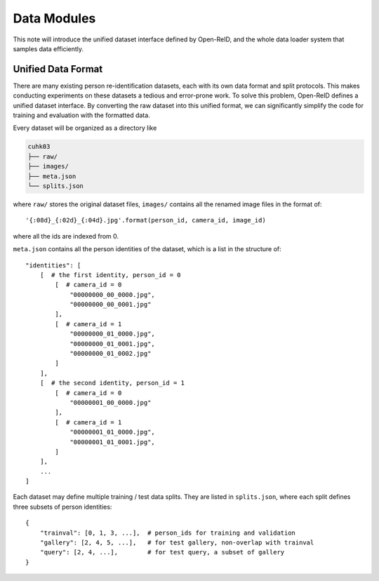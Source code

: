 .. _data-modules:

============
Data Modules
============

This note will introduce the unified dataset interface defined by Open-ReID, and
the whole data loader system that samples data efficiently.

.. _unified-data-format:

-------------------
Unified Data Format
-------------------

There are many existing person re-identification datasets, each with its own
data format and split protocols. This makes conducting experiments on these
datasets a tedious and error-prone work. To solve this problem, Open-ReID
defines a unified dataset interface. By converting the raw dataset into this
unified format, we can significantly simplify the code for training and
evaluation with the formatted data.

Every dataset will be organized as a directory like

.. code-block:: shell

   cuhk03
   ├── raw/
   ├── images/
   ├── meta.json
   └── splits.json

where ``raw/`` stores the original dataset files, ``images/`` contains all the
renamed image files in the format of::

   '{:08d}_{:02d}_{:04d}.jpg'.format(person_id, camera_id, image_id)

where all the ids are indexed from 0.

``meta.json`` contains all the person identities of the dataset, which is a list in the structure of::

   "identities": [
       [  # the first identity, person_id = 0
           [  # camera_id = 0
               "00000000_00_0000.jpg",
               "00000000_00_0001.jpg"
           ],
           [  # camera_id = 1
               "00000000_01_0000.jpg",
               "00000000_01_0001.jpg",
               "00000000_01_0002.jpg"
           ]
       ],
       [  # the second identity, person_id = 1
           [  # camera_id = 0
               "00000001_00_0000.jpg"
           ],
           [  # camera_id = 1
               "00000001_01_0000.jpg",
               "00000001_01_0001.jpg",
           ]
       ],
       ...
   ]

Each dataset may define multiple training / test data splits. They are listed in
``splits.json``, where each split defines three subsets of person identities::

   {
       "trainval": [0, 1, 3, ...],  # person_ids for training and validation
       "gallery": [2, 4, 5, ...],   # for test gallery, non-overlap with trainval
       "query": [2, 4, ...],        # for test query, a subset of gallery
   }

